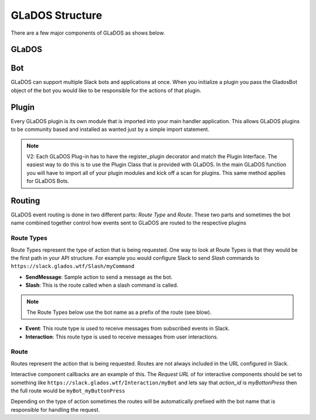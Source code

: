 GLaDOS Structure
================
There are a few major components of GLaDOS as shows below.

GLaDOS
------

Bot
---
GLaDOS can support multiple Slack bots and applications at once. When you initialize a plugin you pass the GladosBot
object of the bot you would like to be responsible for the actions of that plugin.


Plugin
------
Every GLaDOS plugin is its own module that is imported into your main handler application. This allows GLaDOS plugins to
be community based and installed as wanted just by a simple import statement.

.. note::
    V2: Each GLaDOS Plug-in has to have the register_plugin decorator and match the Plugin Interface. The easiest way to
    do this is to use the Plugin Class that is provided with GLaDOS. In the main GLaDOS function you will have to import
    all of your plugin modules and kick off a scan for plugins. This same method applies for GLaDOS Bots.


Routing
-------
GLaDOS event routing is done in two different parts: `Route Type` and `Route`.
These two parts and sometimes the bot name combined together control how events sent to GLaDOS are
routed to the respective plugins

Route Types
~~~~~~~~~~~
Route Types represent the type of action that is being requested. One way to look at Route Types
is that they would be the first path in your API structure. For example you would configure Slack to
send *Slash* commands to ``https://slack.glados.wtf/Slash/myCommand``

- **SendMessage**: Sample action to send a message as the bot.
- **Slash**: This is the route called when a slash command is called.

.. note::
   The Route Types below use the bot name as a prefix of the route (see blow).

- **Event**: This route type is used to receive messages from subscribed events in Slack.
- **Interaction**: This route type is used to receive messages from user interactions.


Route
~~~~~
Routes represent the action that is being requested. Routes are not always included in the URL
configured in Slack.

Interactive component callbacks are an example of this. The `Request URL` of for interactive
components should be set to something like ``https://slack.glados.wtf/Interaction/myBot`` and lets
say that `action_id` is `myBottonPress` then the full route would be ``myBot_myButtonPress``

Depending on the type of action sometimes the routes will be automatically
prefixed with the bot name that is responsible for handling the request.



